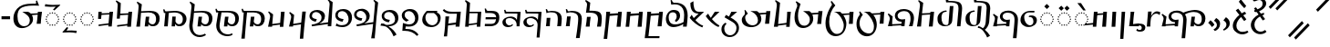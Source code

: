 SplineFontDB: 3.2
FontName: v-Rma-serif-Unicode-Regular
FullName: v-Rma-serif Unicode Regular
FamilyName: v-Rma-serif
Weight: Regular
Copyright: Copyright (c) 2023 weijiuqiao.\nUnicode Version cwcornelius
Version: 1.2
ItalicAngle: -3.1
UnderlinePosition: -179
UnderlineWidth: 51
Ascent: 819
Descent: 205
InvalidEm: 0
sfntRevision: 0x19994ccd
LayerCount: 2
Layer: 0 0 "Back" 1
Layer: 1 0 "Fore" 0
XUID: [1021 341 221541093 7902389]
StyleMap: 0x0040
FSType: 4
OS2Version: 4
OS2_WeightWidthSlopeOnly: 0
OS2_UseTypoMetrics: 0
CreationTime: 1673189336
ModificationTime: 1694919840
PfmFamily: 17
TTFWeight: 400
TTFWidth: 5
LineGap: 0
VLineGap: 0
Panose: 2 0 5 0 0 0 0 0 0 0
OS2TypoAscent: 1024
OS2TypoAOffset: 0
OS2TypoDescent: -307
OS2TypoDOffset: 0
OS2TypoLinegap: 0
OS2WinAscent: 1024
OS2WinAOffset: 0
OS2WinDescent: 307
OS2WinDOffset: 0
HheadAscent: 1024
HheadAOffset: 0
HheadDescent: -307
HheadDOffset: 0
OS2SubXSize: 512
OS2SubYSize: 512
OS2SubXOff: 0
OS2SubYOff: 0
OS2SupXSize: 512
OS2SupYSize: 512
OS2SupXOff: 0
OS2SupYOff: 0
OS2StrikeYSize: 51
OS2StrikeYPos: 341
OS2CapHeight: 717
OS2XHeight: 512
OS2Vendor: 'PfEd'
OS2CodePages: 00000001.00000000
Lookup: 1 0 0 "'aalt' Access All Alternates lookup 0" { "'aalt' Access All Alternates lookup 0 subtable"  } ['aalt' ('DFLT' <'dflt' > ) ]
Lookup: 6 0 0 "'liga' Standard Ligatures lookup 1" { "'liga' Standard Ligatures lookup 1 contextual 0"  "'liga' Standard Ligatures lookup 1 contextual 1"  "'liga' Standard Ligatures lookup 1 contextual 2"  } ['liga' ('DFLT' <'dflt' > ) ]
Lookup: 1 0 0 "Single Substitution lookup 2" { "Single Substitution lookup 2 subtable"  } []
Lookup: 260 0 0 "'mark' Mark Positioning lookup 0" { "'mark' Mark Positioning lookup 0 subtable"  } ['mark' ('DFLT' <'dflt' > ) ]
Lookup: 258 8 0 "'kern' Horizontal Kerning lookup 1" { "'kern' Horizontal Kerning lookup 1 subtable"  } ['kern' ('DFLT' <'dflt' > ) ]
Lookup: 264 0 0 "'kern' Horizontal Kerning lookup 2" { "'kern' Horizontal Kerning lookup 2 contextual 0"  "'kern' Horizontal Kerning lookup 2 contextual 1"  } ['kern' ('DFLT' <'dflt' > ) ]
Lookup: 262 0 0 "'mkmk' Mark to Mark lookup 3" { "'mkmk' Mark to Mark lookup 3 subtable"  } ['mkmk' ('DFLT' <'dflt' > ) ]
Lookup: 257 0 0 "Single Positioning lookup 4" { "Single Positioning lookup 4 subtable"  } []
MarkAttachClasses: 1
DEI: 91125
ChainSub2: coverage "'liga' Standard Ligatures lookup 1 contextual 2" 0 0 0 1
 1 1 0
  Coverage: 5 grave
  BCoverage: 44 I O e i o vowelSignUgud A.mark E.mark a.mark
 1
  SeqLookup: 0 "Single Substitution lookup 2"
EndFPST
ChainSub2: coverage "'liga' Standard Ligatures lookup 1 contextual 1" 0 0 0 1
 1 1 0
  Coverage: 10 asciitilde
  BCoverage: 54 I O e i o vowelSignUgud A.mark E.mark a.mark high.mark
 1
  SeqLookup: 0 "Single Substitution lookup 2"
EndFPST
ChainSub2: coverage "'liga' Standard Ligatures lookup 1 contextual 0" 0 0 0 1
 1 1 0
  Coverage: 21 A vowel_sig_eameagv a
  BCoverage: 127 B cha D F G H I J K L M N O P Q R S zha sha vva dha xxa Y zza b c d f ga h i j k l m n p q s t vowelSignUgud v wa x y z uni25CC
 1
  SeqLookup: 0 "Single Substitution lookup 2"
EndFPST
ChainPos2: coverage "'kern' Horizontal Kerning lookup 2 contextual 1" 0 0 0 1
 1 2 0
  Coverage: 8 low.mark
  BCoverage: 21 I e i o vowelSignUgud
  BCoverage: 19 I e i vowelSignUgud
 1
  SeqLookup: 0 "Single Positioning lookup 4"
EndFPST
ChainPos2: coverage "'kern' Horizontal Kerning lookup 2 contextual 0" 0 0 0 1
 1 2 0
  Coverage: 9 high.mark
  BCoverage: 21 I e i o vowelSignUgud
  BCoverage: 19 I e i vowelSignUgud
 1
  SeqLookup: 0 "Single Positioning lookup 4"
EndFPST
LangName: 1033 "Copyright +AKkA 2023 weijiuqiao." "" "Regular" "" "" "Version 1.2" "" "" "" "WEI Jiuqiao" "This is a Rma Serif font intended for showcasing how the Rma script generally looks like. It lacks many fine details of a professionally made font." "" "https://weijiuqiao.github.io/qiang_script/" "This Font Software is licensed under the SIL Open Font License, Version 1.1." "http://scripts.sil.org/OFL" "" "v-Rma-serif" "Regular" "" "leHS naqi gusu, Os maQa kse guzu."
Encoding: Custom
Compacted: 1
UnicodeInterp: none
NameList: AGL For New Fonts
DisplaySize: -72
AntiAlias: 1
FitToEm: 1
WinInfo: 0 16 6
BeginPrivate: 4
BlueValues 23 [-15 0 512 527 717 732]
FamilyBlues 23 [-15 0 512 527 717 732]
StdHW 4 [61]
StdVW 4 [82]
EndPrivate
TeXData: 1 0 43600 212992 106496 70997 0 1048576 70997 783286 444596 497025 792723 393216 433062 380633 303038 157286 324010 404750 52429 2506097 1059062 262144
AnchorClass2: "Anchor-0" "'mark' Mark Positioning lookup 0 subtable" "Anchor-1" "'mark' Mark Positioning lookup 0 subtable" "Anchor-2" "'mark' Mark Positioning lookup 0 subtable" "Anchor-3" "'mkmk' Mark to Mark lookup 3 subtable"
BeginChars: 1114121 72

StartChar: .notdef
Encoding: 0 0 0
Width: 628
Flags: W
LayerCount: 2
Fore
Validated: 1
EndChar

StartChar: space
Encoding: 32 32 1
Width: 208
Flags: W
LayerCount: 2
Fore
Validated: 1
EndChar

StartChar: exclam
Encoding: 33 90490 2
Width: 509
Flags: W
HStem: -136 71<225.058 400.993> -35 20G<423.5 455.636> 508 20G<352.5 385.037>
VStem: 35 101<30.2096 232.222>
LayerCount: 2
Fore
SplineSet
299 -136 m 0
 227 -136 162 -105 115 -58 c 0
 66 -11 35 54 35 125 c 0
 35 186 57 248 94 302 c 0
 129 356 176 403 222 440 c 1
 206 448 135 549 119 568 c 1
 187 617 l 1
 203 593 281 505 281 482 c 1
 310 498 337 515 368 528 c 1
 414 474 l 1
 382 459 354 441 327 424 c 1
 339 419 406 325 416 310 c 1
 355 262 l 1
 344 277 273 366 269 379 c 1
 234 348 202 310 177 268 c 0
 151 226 136 180 136 130 c 0
 136 34 194 -65 309 -65 c 0
 358 -65 403 -48 444 -15 c 1
 476 -70 l 1
 429 -115 361 -136 299 -136 c 0
412 692 m 1
 359 629 l 1
 301 686 250 744 204 812 c 1
 263 883 l 1
 309 815 361 754 412 692 c 1
EndSplineSet
Validated: 1
EndChar

StartChar: RMA_LIGATURE_RRMEA
Encoding: 38 90487 3
Width: 1297
Flags: W
HStem: 105 56<990.674 1118.64> 220 63<349.836 409> 494 58<355.275 549.097> 506 57<789.649 1055.86>
VStem: 88 56<213.564 347.865> 227 77<328.03 447.761> 638 96<37.0072 403.317> 1160 103<212.006 408.065>
LayerCount: 2
Fore
SplineSet
406 175 m 1xef
 409 219 l 1
 384 220 l 2
 301 223 227 299 227 375 c 0
 227 501 347 552 462 552 c 0
 532 552 592 532 641 494 c 1xef
 726 532 848 563 957 563 c 0
 1108 563 1263 500 1263 321 c 0
 1263 266 1248 211 1217 172 c 0
 1184 131 1136 105 1074 105 c 0
 1033 105 971 117 945 167 c 1
 944 156 943 144 942 134 c 0
 941 124 939 112 938 101 c 1
 842 101 l 1
 853 192 864 282 872 373 c 1
 971 373 l 1
 964 327 957 280 952 234 c 1
 971 183 1019 161 1061 161 c 0
 1141 161 1160 246 1160 308 c 0
 1160 446 1070 506 936 506 c 0xdf
 854 506 771 485 689 444 c 1
 718 405 734 357 734 302 c 0
 734 200 709 -54 694 -234 c 1
 594 -234 l 1
 610 -57 638 189 638 292 c 0
 638 434 563 494 445 494 c 0
 364 494 304 455 304 386 c 0
 304 330 358 283 423 283 c 0
 452 283 479 290 509 293 c 1
 492 101 l 1
 399 102 l 1
 401 131 l 1
 144 117 l 1
 144 110 144 108 144 101 c 1
 36 101 l 1
 51 163 72 228 85 291 c 0
 86 297 88 313 88 321 c 0
 88 362 62 407 32 434 c 1
 52 461 l 1
 171 377 l 1
 159 301 145 209 145 160 c 1
 406 175 l 1xef
EndSplineSet
Validated: 1
EndChar

StartChar: comma
Encoding: 44 90489 4
Width: 293
Flags: W
VStem: 138 93<92.7645 215.283>
LayerCount: 2
Fore
SplineSet
53 268 m 1
 125 358 l 1
 201 305 231 257 231 186 c 0
 231 127 210 84 177 51 c 0
 143 17 103 -6 65 -23 c 1
 43 12 l 1
 94 41 138 87 138 148 c 0
 138 205 99 242 53 268 c 1
EndSplineSet
Validated: 1
EndChar

StartChar: hyphen
Encoding: 45 45 5
Width: 324
Flags: W
HStem: 291 84<42 283>
VStem: 42 241<291 375>
LayerCount: 2
Fore
SplineSet
42 291 m 1
 42 375 l 1
 283 375 l 1
 283 291 l 1
 42 291 l 1
EndSplineSet
Validated: 1
EndChar

StartChar: period
Encoding: 46 90488 6
Width: 421
Flags: W
VStem: 280 90<73.4907 203.491>
LayerCount: 2
Fore
SplineSet
225 -34 m 1
 183 11 l 1
 236 40 280 76 280 135 c 0
 280 192 243 232 198 257 c 1
 260 335 l 1
 339 286 370 245 370 170 c 0
 370 116 353 73 326 39 c 0
 299 5 263 -19 225 -34 c 1
208 138 m 1
 138 78 l 1
 121 114 67 174 35 198 c 1
 100 272 l 1
 130 247 205 178 208 138 c 1
EndSplineSet
Validated: 1
EndChar

StartChar: question
Encoding: 63 90491 7
Width: 509
Flags: W
HStem: -114 72<218.299 393.536> 497 60<125.473 151> 842 72<184.315 327.121>
VStem: 30 100<53.2528 237.284> 360 101<661.587 809.122>
LayerCount: 2
Fore
SplineSet
266 842 m 0
 237 842 213 832 193 823 c 0
 170 814 149 804 130 804 c 0
 97 804 91 827 91 834 c 0
 91 851 157 883 177 893 c 0
 202 905 232 914 265 914 c 0
 358 914 461 846 461 743 c 0
 461 640 358 558 261 519 c 1
 312 455 l 1
 341 464 370 472 400 477 c 1
 400 424 l 1
 384 417 366 413 351 406 c 1
 431 304 l 1
 365 266 l 1
 286 375 l 1
 244 352 206 323 177 286 c 0
 147 248 130 203 130 150 c 0
 130 100 146 51 176 16 c 0
 206 -21 250 -42 304 -42 c 0
 355 -42 393 -23 431 3 c 1
 470 -45 l 1
 427 -92 353 -114 295 -114 c 0
 222 -114 155 -83 108 -36 c 0
 59 11 30 76 30 139 c 0
 30 202 58 263 100 313 c 0
 142 363 198 402 247 428 c 1
 194 499 l 1
 187 498 178 497 170 497 c 0
 145 497 124 502 124 531 c 0
 124 547 134 557 151 557 c 1
 118 603 l 1
 172 633 l 1
 218 574 l 1
 222 577 l 2
 263 594 296 614 323 639 c 0
 349 664 360 695 360 736 c 0
 360 808 319 842 266 842 c 0
EndSplineSet
Validated: 1
EndChar

StartChar: A
Encoding: 65 90475 8
Width: 485
Flags: W
HStem: 112 35<225.029 260.977> 125 37<160.092 194.897 292.081 326.897> 163 36<102.178 137.857 348.144 383.839> 219 37<65.0261 100.977 385.023 420.971> 285 36<52.0648 87.948 398.007 432.994> 349 37<65.0261 100.977 385.023 420.971> 407 35<102.115 137.908 348.092 383.897> 443 37<160.092 194.897 292.081 326.897> 458 36<224.007 260.994>
VStem: 52 36<285.052 320.941> 65 36<219.058 255.941 349.059 385.942> 102 36<163.052 198.935 407.059 441.954> 160 35<125.023 161.971 443.029 479.977> 225 36<112.052 146.948 458.006 493.993> 292 35<125.023 161.971 443.029 479.977> 348 36<163.006 198.993 407.007 441.995> 385 36<219.058 255.941 349.059 385.942> 398 35<285.023 320.974>
AnchorPoint: "Anchor-0" 243 67 basechar 0
LayerCount: 2
Fore
SplineSet
309 443 m 0x3f1f
 299 443 292 453 292 463 c 0
 292 472 299 480 309 480 c 0
 318 480 327 472 327 463 c 0
 327 453 318 443 309 443 c 0x3f1f
121 163 m 0
 112 163 102 171 102 179 c 0
 102 189 112 199 121 199 c 0
 130 199 138 189 138 179 c 0
 138 171 130 163 121 163 c 0
177 125 m 0x7e1f
 168 125 160 133 160 142 c 0
 160 152 168 162 177 162 c 0
 186 162 195 152 195 142 c 0
 195 133 186 125 177 125 c 0x7e1f
84 219 m 0
 74 219 65 228 65 237 c 0
 65 247 74 256 84 256 c 0
 93 256 101 247 101 237 c 0x3e3f
 101 228 93 219 84 219 c 0
71 285 m 0
 62 285 52 293 52 302 c 0
 52 312 62 321 71 321 c 0
 80 321 88 312 88 302 c 0x3e5f
 88 293 80 285 71 285 c 0
244 112 m 0xbe1f
 235 112 225 120 225 129 c 0
 225 139 235 147 244 147 c 0
 253 147 261 139 261 129 c 0
 261 120 253 112 244 112 c 0xbe1f
84 349 m 0
 74 349 65 358 65 368 c 0
 65 377 74 386 84 386 c 0
 93 386 101 377 101 368 c 0x3e3f
 101 358 93 349 84 349 c 0
309 125 m 0x7e1f
 299 125 292 133 292 142 c 0
 292 152 299 162 309 162 c 0
 318 162 327 152 327 142 c 0
 327 133 318 125 309 125 c 0x7e1f
366 163 m 0
 356 163 348 171 348 179 c 0
 348 189 356 199 366 199 c 0
 375 199 384 189 384 179 c 0
 384 171 375 163 366 163 c 0
121 407 m 0
 112 407 102 416 102 426 c 0
 102 435 112 442 121 442 c 0
 130 442 138 435 138 426 c 0
 138 416 130 407 121 407 c 0
177 443 m 0x3f1f
 168 443 160 453 160 463 c 0
 160 472 168 480 177 480 c 0
 186 480 195 472 195 463 c 0
 195 453 186 443 177 443 c 0x3f1f
402 219 m 0
 393 219 385 228 385 237 c 0
 385 247 393 256 402 256 c 0
 411 256 421 247 421 237 c 0x3e1f80
 421 228 411 219 402 219 c 0
416 285 m 0
 408 285 398 293 398 303 c 0
 398 312 408 321 416 321 c 0
 425 321 433 312 433 303 c 0x3e1f40
 433 293 425 285 416 285 c 0
243 458 m 0x3e9f
 234 458 224 466 224 476 c 0
 224 485 234 494 243 494 c 0
 253 494 261 485 261 476 c 0
 261 466 253 458 243 458 c 0x3e9f
402 349 m 0
 393 349 385 358 385 368 c 0
 385 377 393 386 402 386 c 0
 411 386 421 377 421 368 c 0x3e1f80
 421 358 411 349 402 349 c 0
366 407 m 0
 356 407 348 416 348 426 c 0
 348 435 356 442 366 442 c 0
 375 442 384 435 384 426 c 0
 384 416 375 407 366 407 c 0
159 547 m 1
 85 620 l 1
 159 690 l 1
 231 618 l 1
 159 547 l 1
319 547 m 1
 247 620 l 1
 319 690 l 1
 393 618 l 1
 319 547 l 1
EndSplineSet
Validated: 1048577
Substitution2: "'aalt' Access All Alternates lookup 0 subtable" A.mark
Substitution2: "Single Substitution lookup 2 subtable" A.mark
EndChar

StartChar: B
Encoding: 66 90434 9
Width: 743
Flags: W
HStem: 112 54<426.641 552.768> 497 45<257.607 499.88>
VStem: 38 105<100 245.531> 103 71<531 722.027> 594 102<217.684 408.938>
AnchorPoint: "Anchor-1" 454 581 basechar 0
AnchorPoint: "Anchor-0" 379 45 basechar 0
LayerCount: 2
Fore
SplineSet
103 647 m 2xd8
 104 670 l 2
 104 711 84 750 51 775 c 1
 71 803 l 1
 195 726 l 1
 185 641 177 572 174 531 c 1xd8
 414 542 l 2
 490 542 561 531 612 498 c 0
 662 464 696 411 696 327 c 0
 696 272 681 216 650 177 c 0
 617 136 571 112 508 112 c 0
 467 112 405 122 379 172 c 1
 378 161 377 149 376 139 c 0
 375 129 374 117 373 106 c 1
 275 106 l 1
 286 197 298 287 306 378 c 1
 404 378 l 1
 397 332 391 286 386 240 c 1
 405 189 453 166 495 166 c 0
 575 166 594 254 594 313 c 0
 594 442 511 497 382 497 c 1
 171 486 l 1
 166 396 160 332 143 100 c 1
 38 100 l 1xe8
 78 347 99 596 103 647 c 2xd8
EndSplineSet
Validated: 1048577
EndChar

StartChar: cha
Encoding: 67 90469 10
Width: 588
Flags: W
HStem: 441 42<308.613 419> 505 20G<426.095 530>
VStem: 49 114<100 237.995>
AnchorPoint: "Anchor-1" 384 581 basechar 0
AnchorPoint: "Anchor-0" 291 45 basechar 0
LayerCount: 2
Fore
SplineSet
191 472 m 1
 424 483 l 1
 428 525 l 1
 530 525 l 1
 490 100 l 1
 382 100 l 1
 419 441 l 1
 188 426 l 1
 183 372 179 316 176 263 c 0
 172 210 168 154 163 100 c 1
 49 100 l 1
 60 172 72 240 82 309 c 0
 91 378 99 437 106 490 c 0
 117 582 133 677 133 716 c 0
 133 766 110 807 81 827 c 1
 99 856 l 1
 224 778 l 1
 212 677 199 575 191 472 c 1
EndSplineSet
Validated: 1048577
EndChar

StartChar: D
Encoding: 68 90441 11
Width: 724
Flags: W
HStem: 229 73<154.052 218.749> 497 59<150.85 297.156>
VStem: 38 70<340.238 455.194> 377 96<295.674 422.026>
AnchorPoint: "Anchor-1" 273 583 basechar 0
AnchorPoint: "Anchor-0" 379 45 basechar 0
LayerCount: 2
Fore
SplineSet
38 383 m 0
 38 498 140 556 260 556 c 0
 342 556 473 506 473 385 c 0
 473 284 403 221 314 177 c 1
 560 212 l 1
 604 715 l 1
 604 766 581 807 552 827 c 1
 570 856 l 1
 690 778 l 1
 650 100 l 1
 551 100 l 1
 556 163 l 1
 108 98 l 1
 98 145 l 1
 98 146 l 1
 167 155 238 170 289 201 c 0
 341 233 377 277 377 348 c 0
 377 444 279 497 227 497 c 0
 166 497 108 463 108 390 c 0
 108 323 185 311 244 302 c 1
 216 229 l 1
 144 234 38 285 38 383 c 0
EndSplineSet
Validated: 1048577
EndChar

StartChar: vowel_sig_eameagv
Encoding: 69 90476 12
Width: 485
Flags: W
HStem: 112 35<225.029 260.977> 125 37<160.092 194.897 292.081 326.897> 163 36<102.178 137.857 348.144 383.839> 219 37<65.0261 100.977 385.023 420.971> 285 36<52.0648 87.948 398.007 432.994> 349 37<65.0261 100.977 385.023 420.971> 407 35<102.115 137.908 348.092 383.897> 443 37<160.092 194.897 292.081 326.897> 458 36<224.007 260.994>
VStem: 52 36<285.052 320.941> 65 36<219.058 255.941 349.059 385.942> 102 36<163.052 198.935 407.059 441.954> 160 35<125.023 161.971 443.029 479.977> 225 36<112.052 146.948 458.006 493.993> 292 35<125.023 161.971 443.029 479.977> 348 36<163.006 198.993 407.007 441.995> 385 36<219.058 255.941 349.059 385.942> 398 35<285.023 320.974>
AnchorPoint: "Anchor-0" 243 67 basechar 0
LayerCount: 2
Fore
SplineSet
309 443 m 0x3f1f
 299 443 292 453 292 463 c 0
 292 472 299 480 309 480 c 0
 318 480 327 472 327 463 c 0
 327 453 318 443 309 443 c 0x3f1f
121 163 m 0
 112 163 102 171 102 179 c 0
 102 189 112 199 121 199 c 0
 130 199 138 189 138 179 c 0
 138 171 130 163 121 163 c 0
177 125 m 0x7e1f
 168 125 160 133 160 142 c 0
 160 152 168 162 177 162 c 0
 186 162 195 152 195 142 c 0
 195 133 186 125 177 125 c 0x7e1f
84 219 m 0
 74 219 65 228 65 237 c 0
 65 247 74 256 84 256 c 0
 93 256 101 247 101 237 c 0x3e3f
 101 228 93 219 84 219 c 0
71 285 m 0
 62 285 52 293 52 302 c 0
 52 312 62 321 71 321 c 0
 80 321 88 312 88 302 c 0x3e5f
 88 293 80 285 71 285 c 0
244 112 m 0xbe1f
 235 112 225 120 225 129 c 0
 225 139 235 147 244 147 c 0
 253 147 261 139 261 129 c 0
 261 120 253 112 244 112 c 0xbe1f
84 349 m 0
 74 349 65 358 65 368 c 0
 65 377 74 386 84 386 c 0
 93 386 101 377 101 368 c 0x3e3f
 101 358 93 349 84 349 c 0
309 125 m 0x7e1f
 299 125 292 133 292 142 c 0
 292 152 299 162 309 162 c 0
 318 162 327 152 327 142 c 0
 327 133 318 125 309 125 c 0x7e1f
366 163 m 0
 356 163 348 171 348 179 c 0
 348 189 356 199 366 199 c 0
 375 199 384 189 384 179 c 0
 384 171 375 163 366 163 c 0
121 407 m 0
 112 407 102 416 102 426 c 0
 102 435 112 442 121 442 c 0
 130 442 138 435 138 426 c 0
 138 416 130 407 121 407 c 0
177 443 m 0x3f1f
 168 443 160 453 160 463 c 0
 160 472 168 480 177 480 c 0
 186 480 195 472 195 463 c 0
 195 453 186 443 177 443 c 0x3f1f
402 219 m 0
 393 219 385 228 385 237 c 0
 385 247 393 256 402 256 c 0
 411 256 421 247 421 237 c 0x3e1f80
 421 228 411 219 402 219 c 0
416 285 m 0
 408 285 398 293 398 303 c 0
 398 312 408 321 416 321 c 0
 425 321 433 312 433 303 c 0x3e1f40
 433 293 425 285 416 285 c 0
243 458 m 0x3e9f
 234 458 224 466 224 476 c 0
 224 485 234 494 243 494 c 0
 253 494 261 485 261 476 c 0
 261 466 253 458 243 458 c 0x3e9f
402 349 m 0
 393 349 385 358 385 368 c 0
 385 377 393 386 402 386 c 0
 411 386 421 377 421 368 c 0x3e1f80
 421 358 411 349 402 349 c 0
366 407 m 0
 356 407 348 416 348 426 c 0
 348 435 356 442 366 442 c 0
 375 442 384 435 384 426 c 0
 384 416 375 407 366 407 c 0
291 557 m 1
 124 764 l 1
 227 764 l 1
 361 557 l 1
 291 557 l 1
EndSplineSet
Validated: 1048577
Substitution2: "Single Substitution lookup 2 subtable" E.mark
Substitution2: "'aalt' Access All Alternates lookup 0 subtable" E.mark
EndChar

StartChar: F
Encoding: 70 90460 13
Width: 432
Flags: W
HStem: 470 54<198.918 264>
VStem: 35 85<624.25 774>
AnchorPoint: "Anchor-1" 325 581 basechar 0
AnchorPoint: "Anchor-0" 216 45 basechar 0
LayerCount: 2
Fore
SplineSet
129 344 m 1
 264 470 l 1
 114 476 35 562 35 756 c 2
 35 774 l 1
 120 822 l 1
 120 692 129 524 268 524 c 2
 419 524 l 1
 175 288 l 1
 204 257 236 223 274 194 c 0
 312 164 352 141 394 130 c 1
 369 80 l 1
 307 103 237 143 175 193 c 0
 113 242 54 298 15 352 c 1
 70 438 l 1
 87 405 106 375 129 344 c 1
EndSplineSet
Validated: 1048577
EndChar

StartChar: G
Encoding: 71 90448 14
Width: 571
Flags: W
HStem: 483 42<181 410>
VStem: 385 97<101 169>
AnchorPoint: "Anchor-1" 407 583 basechar 0
AnchorPoint: "Anchor-0" 288 45 basechar 0
LayerCount: 2
Fore
SplineSet
161 180 m 1
 390 211 l 1
 410 483 l 1
 178 483 l 1
 161 180 l 1
181 525 m 1
 407 525 l 1
 511 527 l 1
 482 101 l 1
 385 101 l 1
 388 169 l 1
 159 137 l 1
 157 101 l 1
 57 101 l 1
 105 730 l 2
 105 765 81 804 52 827 c 1
 72 856 l 1
 196 778 l 1
 181 525 l 1
EndSplineSet
Validated: 1048577
EndChar

StartChar: H
Encoding: 72 90451 15
Width: 600
Flags: W
HStem: 77 48<167.577 280.391> 347 44<150.39 319.014> 478 48<136 137 143 450>
VStem: 29 91<176.979 292.265>
AnchorPoint: "Anchor-1" 329 581 basechar 0
AnchorPoint: "Anchor-0" 190 45 basechar 0
LayerCount: 2
Fore
SplineSet
132 478 m 1
 96 478 l 1
 77 577 l 1
 112 583 l 1
 117 560 128 540 143 523 c 1
 137 478 l 1
 132 478 l 1
 136 526 l 1
 540 524 l 1
 510 101 l 1
 484 -217 l 1
 401 -217 l 1
 427 100 l 2
 428 116 429 135 429 147 c 0
 429 201 407 253 370 290 c 0
 333 325 283 347 232 347 c 0
 156 347 120 316 120 257 c 0
 120 190 161 125 232 125 c 0
 265 125 286 137 309 169 c 1
 326 138 l 1
 307 100 238 77 179 77 c 0
 97 77 29 132 29 217 c 0
 29 323 145 391 263 391 c 0
 316 391 397 376 436 292 c 1
 443 384 447 409 450 474 c 1
 132 478 l 1
EndSplineSet
Validated: 1048581
EndChar

StartChar: I
Encoding: 73 90480 16
Width: 246
Flags: W
HStem: 505 20G<87.9062 186>
VStem: 47 139
AnchorPoint: "Anchor-2" 132 581 basechar 0
AnchorPoint: "Anchor-1" 129 581 basechar 0
AnchorPoint: "Anchor-0" 145 -274 basechar 0
LayerCount: 2
Fore
SplineSet
137 -243 m 1
 47 -243 l 1
 89 525 l 1
 186 525 l 1
 137 -243 l 1
EndSplineSet
Validated: 1
EndChar

StartChar: J
Encoding: 74 90454 17
Width: 563
Flags: W
HStem: 496 55<168 312.892>
VStem: 409 107<131.799 411.415>
AnchorPoint: "Anchor-1" 356 581 basechar 0
AnchorPoint: "Anchor-0" 278 45 basechar 0
LayerCount: 2
Fore
SplineSet
494 101 m 1
 382 100 l 1
 395 185 409 271 409 321 c 0
 409 400 374 442 327 468 c 0
 278 493 216 496 161 496 c 0
 146 496 129 496 114 495 c 0
 99 494 84 494 72 494 c 1
 85 563 95 629 100 700 c 1
 99 699 l 1
 100 702 102 723 102 732 c 0
 102 765 79 802 49 827 c 1
 69 856 l 1
 193 778 l 1
 182 702 176 627 168 550 c 1
 176 550 186 550 195 551 c 0
 204 551 215 551 225 551 c 0
 282 551 350 547 401 532 c 0
 477 508 506 457 512 389 c 0
 515 366 516 346 516 321 c 0
 516 246 503 174 494 101 c 1
175 101 m 1
 65 101 l 1
 81 193 93 285 100 377 c 1
 205 377 l 1
 190 285 178 193 175 101 c 1
EndSplineSet
Validated: 1048577
EndChar

StartChar: K
Encoding: 75 74 18
Width: 886
Flags: W
HStem: 42 54<264.56 400.763> 506 20G<294 469 729.636 847> 696 55<412.852 679.445>
VStem: 44 114<235.225 469.786> 504 91<210.769 358.361>
AnchorPoint: "Anchor-1" 431 784 basechar 0
AnchorPoint: "Anchor-0" 327 18 basechar 0
LayerCount: 2
Fore
SplineSet
564 427 m 1
 587 386 595 338 595 304 c 0
 595 228 554 163 496 117 c 0
 438 71 360 42 283 42 c 0
 241 42 206 50 175 65 c 0
 116 96 75 148 58 217 c 0
 49 252 44 287 44 326 c 0
 44 371 50 414 61 455 c 0
 97 575 181 667 304 711 c 0
 388 742 501 751 601 751 c 0
 627 751 649 750 674 749 c 1
 678 762 681 778 681 792 c 0
 681 803 678 816 675 829 c 1
 707 840 l 1
 745 743 l 1
 746 743 l 1
 766 693 l 1
 724 696 683 696 637 696 c 0
 590 696 527 694 468 689 c 0
 409 682 349 670 303 651 c 0
 173 598 158 480 158 395 c 0
 158 315 171 239 202 185 c 0
 233 131 279 96 348 96 c 0
 398 96 437 114 464 145 c 0
 490 175 504 218 504 265 c 0
 504 333 476 380 435 421 c 0
 394 460 343 491 294 526 c 1
 453 526 l 1
 485 514 516 494 534 471 c 1
 728 481 l 1
 731 525 l 1
 847 525 l 1
 830 406 818 290 811 169 c 1
 696 169 l 1
 711 258 719 348 726 439 c 1
 564 427 l 1
EndSplineSet
Validated: 1048577
EndChar

StartChar: L
Encoding: 76 90443 19
Width: 746
Flags: W
HStem: 253 72<169.086 244.588> 543 59<149.613 287.823>
VStem: 37 69<375.607 501.194> 380 96<295.288 442.683>
AnchorPoint: "Anchor-1" 264 625 basechar 0
AnchorPoint: "Anchor-0" 262 62 basechar 0
LayerCount: 2
Fore
SplineSet
476 390 m 0
 476 284 407 220 319 177 c 1
 577 214 l 1
 586 306 596 398 603 489 c 0
 610 580 618 672 625 764 c 1
 617 790 602 811 579 827 c 1
 598 856 l 1
 700 792 l 1
 697 787 l 1
 712 778 l 1
 695 637 679 495 667 355 c 0
 655 215 642 72 631 -69 c 0
 624 -152 618 -184 618 -215 c 0
 618 -220 619 -225 620 -229 c 0
 620 -233 620 -239 620 -243 c 1
 516 -243 l 1
 528 -174 540 -108 548 -40 c 0
 556 29 564 96 571 165 c 1
 114 98 l 1
 103 145 l 1
 103 146 l 1
 172 155 243 170 294 201 c 0
 345 232 380 277 380 353 c 0
 380 477 279 543 226 543 c 0
 165 543 106 509 106 436 c 0
 106 345 196 336 268 325 c 1
 242 253 l 1
 160 259 37 306 37 429 c 0
 37 544 138 602 259 602 c 0
 342 604 476 538 476 390 c 0
EndSplineSet
Validated: 1048609
EndChar

StartChar: M
Encoding: 77 90449 20
Width: 501
Flags: W
HStem: 106 66<49 311.984> 297 61<71 359.389> 480 61<97.4457 308.846>
VStem: 43 35<567.725 604.229> 360 95<233.528 304 353 431.868>
AnchorPoint: "Anchor-1" 287 581 basechar 0
AnchorPoint: "Anchor-0" 233 45 basechar 0
LayerCount: 2
Fore
SplineSet
67 297 m 1
 71 358 l 1
 330 358 l 2
 341 358 354 356 365 353 c 1
 365 456 290 480 189 480 c 2
 61 480 l 1
 61 483 46 592 43 603 c 1
 78 609 l 1
 84 580 97 557 120 540 c 1
 135 540 151 540 166 541 c 0
 181 541 197 541 211 541 c 0
 342 541 455 523 455 350 c 0
 455 203 376 106 195 106 c 2
 46 106 l 1
 49 172 l 1
 209 172 l 2
 326 172 350 206 360 304 c 1
 347 301 332 297 319 297 c 2
 67 297 l 1
EndSplineSet
Validated: 1048577
EndChar

StartChar: N
Encoding: 78 90482 21
Width: 139
Flags: W
HStem: -59 47<-77.6621 27.1065>
VStem: 38 101<-1.95201 99.9515>
LayerCount: 2
Fore
SplineSet
-40 119 m 2
 -172 111 l 1
 -172 150 l 1
 -61 164 l 2
 51 177 139 147 139 60 c 0
 139 -22 83 -59 -10 -59 c 0
 -44 -59 -74 -56 -116 -27 c 1
 -91 26 l 1
 -68 -8 -37 -12 -19 -12 c 0
 24 -12 38 16 38 60 c 0
 38 88 2 122 -40 119 c 2
EndSplineSet
Validated: 33
EndChar

StartChar: O
Encoding: 79 90473 22
Width: 535
Flags: W
HStem: 85 48<240.002 365.75> 356 40<279 365.28> 501 44<208.281 426>
VStem: 37 105<251.119 385.049> 401 97<190.74 321.007>
AnchorPoint: "Anchor-2" 302 575 basechar 0
AnchorPoint: "Anchor-1" 302 573 basechar 0
AnchorPoint: "Anchor-0" 267 45 basechar 0
LayerCount: 2
Fore
SplineSet
276 501 m 0
 208 501 142 442 142 369 c 0
 142 225 224 133 310 133 c 0
 355 133 401 176 401 232 c 0
 401 321 358 380 271 356 c 1
 279 396 l 1
 391 429 498 378 498 276 c 0
 498 165 400 85 257 85 c 0
 134 85 37 175 37 275 c 0
 37 434 154 545 326 545 c 2
 431 545 l 1
 426 498 l 1
 400 499 295 501 276 501 c 0
EndSplineSet
Validated: 33
EndChar

StartChar: P
Encoding: 80 90438 23
Width: 738
Flags: W
HStem: 112 54<433.641 560.83> 497 45<102.111 113 203.127 504.66>
VStem: 601 102<217.006 408.438>
AnchorPoint: "Anchor-1" 410 581 basechar 0
AnchorPoint: "Anchor-0" 440 45 basechar 0
LayerCount: 2
Fore
SplineSet
113 497 m 1
 72 497 l 1
 51 596 l 1
 86 602 l 1
 91 579 104 559 119 542 c 1
 419 542 l 2
 495 542 565 530 618 497 c 0
 669 463 703 410 703 326 c 0
 703 271 688 216 657 177 c 0
 624 136 577 112 515 112 c 0
 474 112 412 122 386 172 c 1
 385 161 384 149 383 139 c 0
 382 129 381 117 380 106 c 1
 283 106 l 1
 294 197 305 287 313 378 c 1
 412 378 l 1
 405 332 398 286 393 240 c 1
 412 189 460 166 502 166 c 0
 582 166 601 251 601 313 c 0
 601 442 515 497 386 497 c 2
 205 497 l 1
 193 392 152 -48 141 -239 c 1
 44 -239 l 1
 73 -37 103 351 113 497 c 1
EndSplineSet
Validated: 1048577
EndChar

StartChar: Q
Encoding: 81 90458 24
Width: 696
Flags: W
HStem: 87 76<197.745 383.969> 492 66<163.558 302.558> 720 46<243.434 401.856>
VStem: 38 78<249.052 415.833> 169 35<798.248 837.229> 341 95<316.566 453.324> 551 99<229.351 557.701>
AnchorPoint: "Anchor-1" 432 796 basechar 0
AnchorPoint: "Anchor-0" 310 45 basechar 0
LayerCount: 2
Fore
SplineSet
38 310 m 0
 38 418 112 558 252 558 c 0
 385 558 436 494 436 401 c 0
 436 330 396 274 327 231 c 1
 289 259 l 1
 322 298 341 340 341 377 c 0
 341 452 299 492 230 492 c 0
 143 492 116 429 116 354 c 0
 116 252 160 163 297 163 c 0
 373 163 464 188 535 229 c 1
 544 301 551 369 551 422 c 0
 551 559 503 655 402 699 c 0
 367 713 327 720 280 720 c 0
 251 720 220 718 187 713 c 1
 187 716 172 825 169 836 c 1
 204 842 l 1
 211 809 228 781 257 764 c 1
 272 765 287 766 300 766 c 0
 510 766 650 660 650 398 c 0
 650 293 631 194 622 100 c 1
 517 100 l 1
 518 111 520 125 522 137 c 0
 524 148 526 162 527 173 c 1
 488 147 441 127 394 112 c 0
 345 97 296 87 253 87 c 0
 111 87 38 188 38 310 c 0
EndSplineSet
Validated: 1048577
EndChar

StartChar: R
Encoding: 82 90472 25
Width: 775
Flags: W
HStem: 220 63<349.836 409> 494 58<355.275 549.068>
VStem: 88 56<213.564 347.865> 227 77<328.03 447.761> 638 96<37.0072 400.591>
AnchorPoint: "Anchor-1" 458 581 basechar 0
AnchorPoint: "Anchor-0" 332 45 basechar 0
LayerCount: 2
Fore
SplineSet
144 117 m 1
 144 110 144 108 144 101 c 1
 36 101 l 1
 51 163 72 228 85 291 c 0
 86 297 88 313 88 321 c 0
 88 362 62 407 32 434 c 1
 52 461 l 1
 171 377 l 1
 159 301 145 209 145 160 c 1
 406 175 l 1
 409 219 l 1
 384 220 l 2
 301 223 227 299 227 375 c 0
 227 501 347 552 462 552 c 0
 609 552 734 454 734 302 c 0
 734 200 709 -54 694 -234 c 1
 594 -234 l 1
 610 -57 638 189 638 292 c 0
 638 434 563 494 445 494 c 0
 364 494 304 455 304 386 c 0
 304 330 358 283 423 283 c 0
 452 283 479 290 509 293 c 1
 492 101 l 1
 399 102 l 1
 401 131 l 1
 144 117 l 1
EndSplineSet
Validated: 1048577
EndChar

StartChar: S
Encoding: 83 90467 26
Width: 864
Flags: W
HStem: -188 80<290.796 436.172> 443 41<600.929 709> 508 20G<242 423.5 710.512 825>
VStem: 40 85<72.962 306.99> 530 80<12.4395 213.348> 709 100<178.72 440.742> 711 114<241.83 443 484 525>
AnchorPoint: "Anchor-1" 391 581 basechar 0
AnchorPoint: "Anchor-0" 289 -199 basechar 0
LayerCount: 2
Fore
SplineSet
132 437 m 1xfc
 132 447 l 2
 132 475 126 500 113 519 c 1
 140 539 l 1
 218 436 l 1
 151 349 125 267 125 194 c 0
 125 18 252 -108 388 -108 c 0
 497 -108 530 -10 530 93 c 0
 530 160 507 229 470 297 c 0
 433 364 385 424 336 469 c 0
 311 489 275 521 242 528 c 1
 412 528 l 1
 435 512 456 492 475 473 c 1
 710 484 l 1
 711 525 l 1
 825 525 l 1xfa
 816 468 811 408 809 351 c 0
 807 294 803 234 800 176 c 1
 688 176 l 1
 695 220 699 264 702 309 c 0
 705 354 708 398 709 443 c 1
 513 430 l 1
 546 388 571 343 586 296 c 0
 601 249 610 200 610 151 c 0
 610 -37 502 -188 333 -188 c 0
 153 -188 40 -33 40 161 c 0
 40 253 61 346 132 437 c 1xfc
EndSplineSet
Validated: 1048577
EndChar

StartChar: zha
Encoding: 84 90468 27
Width: 825
Flags: W
HStem: 125 44<296.44 427> 234 64<365.891 438> 523 58<400.203 605.428>
VStem: 104 67<290.335 373.862> 248 76<337.362 460.135> 687 97<181.885 436.089>
AnchorPoint: "Anchor-1" 506 637 basechar 0
AnchorPoint: "Anchor-0" 414 45 basechar 0
LayerCount: 2
Fore
SplineSet
538 307 m 1
 518 101 l 1
 424 101 l 1
 427 125 l 1
 172 111 l 1
 172 101 l 1
 52 101 l 1
 67 163 88 228 101 291 c 1
 100 290 l 1
 103 297 104 314 104 321 c 0
 104 362 78 407 48 434 c 1
 70 461 l 1
 187 377 l 1
 176 310 171 247 171 180 c 2
 172 156 l 1
 432 169 l 1
 438 233 l 1
 413 234 l 2
 370 237 329 252 298 281 c 0
 267 310 248 348 248 397 c 0
 248 459 279 506 326 537 c 0
 372 567 436 581 495 581 c 0
 562 581 632 564 689 526 c 0
 744 487 784 426 784 338 c 0
 784 270 761 184 745 100 c 1
 642 100 l 1
 671 189 687 241 687 317 c 0
 687 398 666 450 633 481 c 0
 599 512 556 523 507 523 c 0
 404 523 324 473 324 397 c 0
 324 329 384 298 452 298 c 0
 481 298 508 304 538 307 c 1
EndSplineSet
Validated: 1048577
EndChar

StartChar: sha
Encoding: 85 90471 28
Width: 789
Flags: W
HStem: 58 47<409 476.547> 102 33<239.708 350.675> 508 36<231.713 308> 780 41<350.705 554.573>
VStem: 57 113<212.35 417.278> 282 34<863.48 900.265> 649 101<471.586 710.963>
AnchorPoint: "Anchor-1" 524 868 basechar 0
AnchorPoint: "Anchor-0" 268 45 basechar 0
LayerCount: 2
Fore
SplineSet
406 58 m 2xbe
 400 58 l 1
 409 105 l 1
 413 105 l 2
 457 105 508 73 544 48 c 1
 588 81 618 148 623 225 c 2
 644 541 l 2
 647 566 649 589 649 614 c 0
 649 717 608 750 532 766 c 0
 482 778 434 780 383 780 c 0
 368 780 353 780 340 780 c 0
 327 779 313 779 300 779 c 1
 300 787 286 883 282 899 c 1
 316 905 l 1
 323 868 347 837 380 821 c 1
 406 821 l 2
 463 821 616 815 675 777 c 0
 726 744 750 673 750 601 c 0
 750 585 748 566 745 549 c 2
 720 225 l 2
 714 141 648 33 597 7 c 1
 654 -42 707 -102 745 -165 c 1
 662 -214 l 1
 645 -168 609 -99 564 -44 c 0
 518 13 463 58 406 58 c 2xbe
367 193 m 2
 403 673 l 1
 506 673 l 1
 471 261 l 2
 460 143 362 102 265 102 c 0
 198 102 151 120 113 155 c 0
 76 189 57 237 57 302 c 2
 57 330 l 2
 57 401 94 452 144 489 c 0
 192 525 254 544 308 544 c 1
 315 508 l 1
 244 508 207 483 190 450 c 0
 171 416 170 378 170 351 c 0
 170 282 180 229 203 191 c 0
 223 153 257 135 303 135 c 0x7e
 341 135 364 148 367 193 c 2
EndSplineSet
Validated: 1048577
EndChar

StartChar: vva
Encoding: 86 90462 29
Width: 530
Flags: W
HStem: -203 52<176.047 337.782> 505 20G<280.36 452>
VStem: 10 80<-58.9749 118.078> 433 71<-44.9568 144.667>
AnchorPoint: "Anchor-1" 317 581 basechar 0
AnchorPoint: "Anchor-0" 279 -203 basechar 0
LayerCount: 2
Fore
SplineSet
223 386 m 1
 290 525 l 1
 452 525 l 1
 266 360 l 1
 320 329 381 293 427 246 c 0
 472 197 504 138 504 62 c 0
 504 -9 477 -73 431 -122 c 0
 385 -171 321 -203 242 -203 c 0
 179 -203 119 -180 78 -142 c 0
 36 -103 10 -49 10 20 c 0
 10 104 47 166 122 209 c 1
 156 181 l 1
 117 147 90 101 90 39 c 0
 90 -8 104 -55 133 -92 c 0
 162 -127 203 -151 256 -151 c 0
 309 -151 354 -127 385 -89 c 0
 416 -51 433 -1 433 53 c 0
 433 110 415 149 382 183 c 0
 349 216 305 241 255 271 c 2
 97 365 l 1
 140 435 l 1
 223 386 l 1
EndSplineSet
Validated: 1048577
EndChar

StartChar: dha
Encoding: 87 90470 30
Width: 775
Flags: W
HStem: 102 33<217.393 330.069> 508 36<211.713 288> 780 41<328.21 534.341>
VStem: 37 111<212.35 415.25> 260 35<860.636 900.229> 626 102<479.034 709.86>
AnchorPoint: "Anchor-1" 515 844 basechar 0
AnchorPoint: "Anchor-0" 406 45 basechar 0
LayerCount: 2
Fore
SplineSet
346 193 m 2
 383 673 l 1
 484 673 l 1
 450 261 l 2
 439 143 342 102 245 102 c 0
 178 102 128 120 91 155 c 0
 54 189 37 237 37 302 c 2
 37 335 l 2
 37 394 74 452 124 489 c 0
 172 525 234 544 288 544 c 1
 295 508 l 1
 224 508 187 483 170 450 c 0
 151 416 148 378 148 351 c 0
 148 282 158 229 181 191 c 0
 201 153 236 135 282 135 c 0
 320 135 343 148 346 193 c 2
510 767 m 0
 460 779 410 780 359 780 c 0
 327 780 306 779 279 779 c 1
 260 899 l 1
 295 905 l 1
 302 868 324 837 357 821 c 1
 384 821 l 2
 446 821 593 815 656 776 c 0
 709 743 728 676 728 601 c 0
 728 585 727 566 725 549 c 2
 682 100 l 1
 584 100 l 1
 623 541 l 2
 625 561 626 584 626 604 c 0
 626 658 617 693 600 718 c 0
 583 743 552 758 510 767 c 0
EndSplineSet
Validated: 1048577
EndChar

StartChar: xxa
Encoding: 88 90457 31
Width: 569
Flags: W
HStem: -243 56<116 418> 505 20G<77 188 413 515.255>
VStem: 80 108<469 525>
AnchorPoint: "Anchor-1" 314 581 basechar 0
AnchorPoint: "Anchor-0" 133 -263 basechar 0
LayerCount: 2
Fore
SplineSet
182 469 m 1
 409 484 l 1
 413 523 l 1
 517 525 l 1
 480 101 l 1
 368 100 l 1
 402 427 l 1
 176 408 l 1
 112 -185 l 1
 116 -187 l 1
 423 -187 l 1
 418 -243 l 1
 6 -243 l 1
 23 -115 40 13 52 140 c 0
 63 267 74 396 80 525 c 1
 188 525 l 1
 182 469 l 1
EndSplineSet
Validated: 1048577
EndChar

StartChar: Y
Encoding: 89 90445 32
Width: 579
Flags: W
HStem: -39 54<171 308.196> 90 61<181.966 370.533> 522 59<190.817 343.091>
VStem: 70 80<346.316 479.52> 445 93<232.793 407.573>
AnchorPoint: "Anchor-1" 308 628 basechar 0
AnchorPoint: "Anchor-0" 216 -99 basechar 0
LayerCount: 2
Fore
SplineSet
265 522 m 0
 202 522 150 485 150 417 c 0
 150 344 210 298 272 271 c 1
 199 229 l 1
 142 258 70 305 70 398 c 0
 70 453 96 498 138 531 c 0
 180 562 239 581 301 581 c 0
 372 581 430 560 472 519 c 0
 514 478 538 420 538 345 c 0
 538 273 515 210 470 164 c 0
 425 118 359 90 274 90 c 0
 255 90 219 91 182 94 c 1
 171 15 l 1
 246 15 316 9 378 -17 c 0
 440 -43 497 -84 540 -147 c 1
 495 -183 l 1
 454 -134 402 -100 345 -75 c 0
 287 -50 223 -39 161 -39 c 2
 85 -39 l 1
 86 -32 88 -25 88 -18 c 2
 103 190 l 1
 162 175 220 151 281 151 c 0
 380 151 445 216 445 312 c 0
 445 362 426 415 395 456 c 0
 362 495 318 522 265 522 c 0
EndSplineSet
Validated: 1048577
EndChar

StartChar: zza
Encoding: 90 90465 33
Width: 866
Flags: W
HStem: 55 66<233.354 394.064> 506 19G<303.5 458 709.636 827>
VStem: 41 97<242.622 510.901> 471 95<216.823 376.937>
AnchorPoint: "Anchor-1" 480 581 basechar 0
AnchorPoint: "Anchor-0" 285 45 basechar 0
LayerCount: 2
Fore
SplineSet
542 427 m 1
 557 393 566 354 566 312 c 0
 566 239 530 175 479 129 c 0
 426 83 355 55 282 55 c 0
 206 55 145 85 104 138 c 0
 62 189 41 265 41 354 c 0
 41 421 51 484 80 563 c 0
 92 600 105 627 112 646 c 0
 117 661 117 671 117 678 c 0
 117 717 102 753 73 780 c 1
 94 805 l 1
 210 728 l 1
 191 672 173 616 160 563 c 0
 147 510 138 452 138 393 c 0
 138 330 147 261 174 210 c 0
 201 157 244 121 315 121 c 0
 419 121 471 200 471 288 c 0
 471 349 446 392 409 429 c 0
 372 466 326 495 281 526 c 1
 458 525 l 1
 478 513 502 491 517 471 c 1
 708 481 l 1
 711 525 l 1
 827 525 l 1
 810 406 798 290 791 169 c 1
 676 169 l 1
 691 258 699 348 706 439 c 1
 542 427 l 1
EndSplineSet
Validated: 1048577
EndChar

StartChar: grave
Encoding: 96 96 34
Width: 485
Flags: W
HStem: 112 35<225.029 260.977> 125 37<160.092 194.897 292.081 326.897> 163 36<102.178 137.857 348.144 383.839> 219 37<65.0261 100.977 385.023 420.971> 285 36<52.0648 87.948 398.007 432.994> 349 37<65.0261 100.977 385.023 420.971> 407 35<102.115 137.908 348.092 383.897> 443 37<160.092 194.897 292.081 326.897> 458 36<224.007 260.994>
VStem: 52 36<285.052 320.941> 65 36<219.058 255.941 349.059 385.942> 102 36<163.052 198.935 407.059 441.954> 160 35<125.023 161.971 443.029 479.977> 225 36<112.052 146.948 458.006 493.993> 292 35<125.023 161.971 443.029 479.977> 348 36<163.006 198.993 407.007 441.995> 385 36<219.058 255.941 349.059 385.942> 398 35<285.023 320.974>
AnchorPoint: "Anchor-0" 243 67 basechar 0
LayerCount: 2
Fore
SplineSet
309 443 m 0x3f1f
 299 443 292 453 292 463 c 0
 292 472 299 480 309 480 c 0
 318 480 327 472 327 463 c 0
 327 453 318 443 309 443 c 0x3f1f
121 163 m 0
 112 163 102 171 102 179 c 0
 102 189 112 199 121 199 c 0
 130 199 138 189 138 179 c 0
 138 171 130 163 121 163 c 0
177 125 m 0x7e1f
 168 125 160 133 160 142 c 0
 160 152 168 162 177 162 c 0
 186 162 195 152 195 142 c 0
 195 133 186 125 177 125 c 0x7e1f
84 219 m 0
 74 219 65 228 65 237 c 0
 65 247 74 256 84 256 c 0
 93 256 101 247 101 237 c 0x3e3f
 101 228 93 219 84 219 c 0
71 285 m 0
 62 285 52 293 52 302 c 0
 52 312 62 321 71 321 c 0
 80 321 88 312 88 302 c 0x3e5f
 88 293 80 285 71 285 c 0
244 112 m 0xbe1f
 235 112 225 120 225 129 c 0
 225 139 235 147 244 147 c 0
 253 147 261 139 261 129 c 0
 261 120 253 112 244 112 c 0xbe1f
84 349 m 0
 74 349 65 358 65 368 c 0
 65 377 74 386 84 386 c 0
 93 386 101 377 101 368 c 0x3e3f
 101 358 93 349 84 349 c 0
309 125 m 0x7e1f
 299 125 292 133 292 142 c 0
 292 152 299 162 309 162 c 0
 318 162 327 152 327 142 c 0
 327 133 318 125 309 125 c 0x7e1f
366 163 m 0
 356 163 348 171 348 179 c 0
 348 189 356 199 366 199 c 0
 375 199 384 189 384 179 c 0
 384 171 375 163 366 163 c 0
121 407 m 0
 112 407 102 416 102 426 c 0
 102 435 112 442 121 442 c 0
 130 442 138 435 138 426 c 0
 138 416 130 407 121 407 c 0
177 443 m 0x3f1f
 168 443 160 453 160 463 c 0
 160 472 168 480 177 480 c 0
 186 480 195 472 195 463 c 0
 195 453 186 443 177 443 c 0x3f1f
402 219 m 0
 393 219 385 228 385 237 c 0
 385 247 393 256 402 256 c 0
 411 256 421 247 421 237 c 0x3e1f80
 421 228 411 219 402 219 c 0
416 285 m 0
 408 285 398 293 398 303 c 0
 398 312 408 321 416 321 c 0
 425 321 433 312 433 303 c 0x3e1f40
 433 293 425 285 416 285 c 0
243 458 m 0x3e9f
 234 458 224 466 224 476 c 0
 224 485 234 494 243 494 c 0
 253 494 261 485 261 476 c 0
 261 466 253 458 243 458 c 0x3e9f
402 349 m 0
 393 349 385 358 385 368 c 0
 385 377 393 386 402 386 c 0
 411 386 421 377 421 368 c 0x3e1f80
 421 358 411 349 402 349 c 0
366 407 m 0
 356 407 348 416 348 426 c 0
 348 435 356 442 366 442 c 0
 375 442 384 435 384 426 c 0
 384 416 375 407 366 407 c 0
337 663 m 1
 245 655 135 658 30 669 c 1
 43 734 l 1
 172 707 326 708 466 719 c 1
 437 676 l 1
 429 675 l 1
 299 557 l 1
 259 578 l 1
 337 663 l 1
EndSplineSet
Validated: 1048609
Substitution2: "Single Substitution lookup 2 subtable" high.mark
Substitution2: "'aalt' Access All Alternates lookup 0 subtable" high.mark
EndChar

StartChar: a
Encoding: 97 90474 35
Width: 485
Flags: W
HStem: 112 35<225.029 260.977> 125 37<160.092 194.897 292.081 326.897> 163 36<102.178 137.857 348.144 383.839> 219 37<65.0261 100.977 385.023 420.971> 285 36<52.0648 87.948 398.007 432.994> 349 37<65.0261 100.977 385.023 420.971> 407 35<102.115 137.908 348.092 383.897> 443 37<160.092 194.897 292.081 326.897> 458 36<224.007 260.994>
VStem: 52 36<285.052 320.941> 65 36<219.058 255.941 349.059 385.942> 102 36<163.052 198.935 407.059 441.954> 160 35<125.023 161.971 443.029 479.977> 225 36<112.052 146.948 458.006 493.993> 292 35<125.023 161.971 443.029 479.977> 348 36<163.006 198.993 407.007 441.995> 385 36<219.058 255.941 349.059 385.942> 398 35<285.023 320.974>
AnchorPoint: "Anchor-0" 243 67 basechar 0
LayerCount: 2
Fore
SplineSet
309 443 m 0x3f1f
 299 443 292 453 292 463 c 0
 292 472 299 480 309 480 c 0
 318 480 327 472 327 463 c 0
 327 453 318 443 309 443 c 0x3f1f
121 163 m 0
 112 163 102 171 102 179 c 0
 102 189 112 199 121 199 c 0
 130 199 138 189 138 179 c 0
 138 171 130 163 121 163 c 0
177 125 m 0x7e1f
 168 125 160 133 160 142 c 0
 160 152 168 162 177 162 c 0
 186 162 195 152 195 142 c 0
 195 133 186 125 177 125 c 0x7e1f
84 219 m 0
 74 219 65 228 65 237 c 0
 65 247 74 256 84 256 c 0
 93 256 101 247 101 237 c 0x3e3f
 101 228 93 219 84 219 c 0
71 285 m 0
 62 285 52 293 52 302 c 0
 52 312 62 321 71 321 c 0
 80 321 88 312 88 302 c 0x3e5f
 88 293 80 285 71 285 c 0
244 112 m 0xbe1f
 235 112 225 120 225 129 c 0
 225 139 235 147 244 147 c 0
 253 147 261 139 261 129 c 0
 261 120 253 112 244 112 c 0xbe1f
84 349 m 0
 74 349 65 358 65 368 c 0
 65 377 74 386 84 386 c 0
 93 386 101 377 101 368 c 0x3e3f
 101 358 93 349 84 349 c 0
309 125 m 0x7e1f
 299 125 292 133 292 142 c 0
 292 152 299 162 309 162 c 0
 318 162 327 152 327 142 c 0
 327 133 318 125 309 125 c 0x7e1f
366 163 m 0
 356 163 348 171 348 179 c 0
 348 189 356 199 366 199 c 0
 375 199 384 189 384 179 c 0
 384 171 375 163 366 163 c 0
121 407 m 0
 112 407 102 416 102 426 c 0
 102 435 112 442 121 442 c 0
 130 442 138 435 138 426 c 0
 138 416 130 407 121 407 c 0
177 443 m 0x3f1f
 168 443 160 453 160 463 c 0
 160 472 168 480 177 480 c 0
 186 480 195 472 195 463 c 0
 195 453 186 443 177 443 c 0x3f1f
402 219 m 0
 393 219 385 228 385 237 c 0
 385 247 393 256 402 256 c 0
 411 256 421 247 421 237 c 0x3e1f80
 421 228 411 219 402 219 c 0
416 285 m 0
 408 285 398 293 398 303 c 0
 398 312 408 321 416 321 c 0
 425 321 433 312 433 303 c 0x3e1f40
 433 293 425 285 416 285 c 0
243 458 m 0x3e9f
 234 458 224 466 224 476 c 0
 224 485 234 494 243 494 c 0
 253 494 261 485 261 476 c 0
 261 466 253 458 243 458 c 0x3e9f
402 349 m 0
 393 349 385 358 385 368 c 0
 385 377 393 386 402 386 c 0
 411 386 421 377 421 368 c 0x3e1f80
 421 358 411 349 402 349 c 0
366 407 m 0
 356 407 348 416 348 426 c 0
 348 435 356 442 366 442 c 0
 375 442 384 435 384 426 c 0
 384 416 375 407 366 407 c 0
242 596 m 1
 168 669 l 1
 239 740 l 1
 314 668 l 1
 242 596 l 1
EndSplineSet
Validated: 1048577
Substitution2: "'aalt' Access All Alternates lookup 0 subtable" a.mark
Substitution2: "Single Substitution lookup 2 subtable" a.mark
EndChar

StartChar: b
Encoding: 98 90432 36
Width: 547
Flags: W
HStem: 441 41<250.989 383> 505 20G<77 167.491 388.14 487>
VStem: 67 84<315 389.287> 77 92<478.689 524>
AnchorPoint: "Anchor-1" 288 581 basechar 0
AnchorPoint: "Anchor-0" 255 45 basechar 0
LayerCount: 2
Fore
SplineSet
390 525 m 1xd0
 487 525 l 1
 450 101 l 1
 354 101 l 1
 357 148 l 1
 81 111 l 1
 82 155 l 1
 361 190 l 1
 383 441 l 1
 162 429 l 1
 151 315 l 1
 67 315 l 1xe0
 77 524 l 1
 169 525 l 1
 165 472 l 1
 386 482 l 1
 390 525 l 1xd0
EndSplineSet
Validated: 1048577
EndChar

StartChar: c
Encoding: 99 90464 37
Width: 593
Flags: W
HStem: 505 20G<423 526>
VStem: 417 75<212.438 338.957>
AnchorPoint: "Anchor-1" 414 581 basechar 0
AnchorPoint: "Anchor-0" 276 45 basechar 0
LayerCount: 2
Fore
SplineSet
170 185 m 2
 169 177 l 1
 403 210 l 1
 408 262 414 315 417 368 c 0
 420 420 422 473 424 525 c 1
 526 525 l 1
 510 384 498 241 492 98 c 1
 394 98 l 1
 402 187 l 1
 399 162 l 1
 166 133 l 1
 163 100 l 1
 49 100 l 1
 60 173 72 241 82 310 c 0
 91 378 99 437 106 490 c 0
 117 586 133 674 133 715 c 0
 133 766 110 807 81 827 c 1
 99 856 l 1
 224 778 l 1
 212 679 202 579 195 482 c 0
 188 385 179 284 170 185 c 2
EndSplineSet
Validated: 1048577
EndChar

StartChar: d
Encoding: 100 90439 38
Width: 583
Flags: W
HStem: 505 20G<414.486 518>
AnchorPoint: "Anchor-1" 312 581 basechar 0
AnchorPoint: "Anchor-0" 269 45 basechar 0
LayerCount: 2
Fore
SplineSet
392 208 m 1
 416 525 l 1
 518 525 l 1
 481 98 l 1
 384 98 l 1
 388 161 l 1
 168 133 l 1
 166 101 l 1
 52 101 l 1
 56 120 101 328 108 366 c 0
 109 373 112 384 112 393 c 0
 112 434 83 485 54 510 c 1
 76 536 l 1
 194 452 l 1
 170 178 l 1
 392 208 l 1
EndSplineSet
Validated: 1048577
EndChar

StartChar: e
Encoding: 101 90478 39
Width: 273
Flags: W
HStem: 505 20G<109.571 213>
VStem: -126 339
AnchorPoint: "Anchor-2" 152 581 basechar 0
AnchorPoint: "Anchor-0" 136 45 basechar 0
LayerCount: 2
Fore
SplineSet
108 483 m 1
 111 525 l 1
 213 525 l 1
 186 101 l 1
 79 101 l 1
 105 441 l 1
 -126 424 l 1
 -126 470 l 1
 108 483 l 1
EndSplineSet
Validated: 1048577
EndChar

StartChar: f
Encoding: 102 90436 40
Width: 748
Flags: W
HStem: -204 56<246.435 441.66> 112 54<423.641 549.908> 497 45<257.865 496.246>
VStem: 42 93<-5.01639 311.749> 591 102<217.943 411.759>
AnchorPoint: "Anchor-1" 418 581 basechar 0
AnchorPoint: "Anchor-0" 273 -210 basechar 0
LayerCount: 2
Fore
SplineSet
369 106 m 1
 272 106 l 1
 283 197 295 287 303 378 c 1
 401 378 l 1
 394 332 388 286 383 240 c 1
 402 189 450 166 492 166 c 0
 572 166 591 253 591 314 c 0
 591 377 571 425 532 454 c 0
 493 483 442 497 379 497 c 2
 173 486 l 1
 164 389 159 302 143 203 c 0
 136 161 135 138 135 113 c 0
 135 54 145 -12 178 -62 c 0
 209 -112 262 -148 343 -148 c 0
 390 -148 423 -137 484 -106 c 1
 511 -147 l 1
 455 -184 394 -204 331 -204 c 0
 284 -204 243 -193 207 -176 c 0
 170 -158 142 -133 117 -102 c 0
 68 -41 42 41 42 125 c 0
 42 144 43 165 50 215 c 0
 55 257 63 307 70 358 c 0
 77 408 84 461 88 506 c 0
 95 581 104 630 104 663 c 0
 104 714 82 753 52 776 c 1
 72 804 l 1
 196 727 l 1
 193 693 180 577 176 531 c 1
 411 542 l 2
 487 542 557 531 608 498 c 0
 659 464 693 411 693 327 c 0
 693 272 678 217 647 178 c 0
 616 137 568 112 505 112 c 0
 464 112 402 122 376 172 c 1
 375 161 374 149 373 139 c 0
 372 129 370 117 369 106 c 1
EndSplineSet
Validated: 1048577
EndChar

StartChar: ga
Encoding: 103 90446 41
Width: 614
Flags: W
HStem: 86 54<257.959 417.998> 472 62<181.227 412.944>
VStem: 56 90<254.028 389.302> 496 77<232.322 382.766>
AnchorPoint: "Anchor-1" 338 581 basechar 0
AnchorPoint: "Anchor-0" 295 45 basechar 0
LayerCount: 2
Fore
SplineSet
254 534 m 1
 479 534 l 1
 471 483 l 1
 561 452 573 393 573 340 c 0
 573 183 455 86 304 86 c 0
 184 86 56 151 56 292 c 0
 56 394 125 471 184 534 c 1
 254 534 l 1
382 472 m 1
 199 472 l 1
 153 425 146 381 146 350 c 0
 146 222 245 140 340 140 c 0
 432 140 496 217 496 303 c 0
 496 383 437 438 382 472 c 1
EndSplineSet
Validated: 1048577
EndChar

StartChar: h
Encoding: 104 90450 42
Width: 600
Flags: W
HStem: 77 48<167.577 280.391> 347 44<150.39 319.014> 478 48<136 137 143 450>
VStem: 29 91<176.979 292.265>
AnchorPoint: "Anchor-1" 326 581 basechar 0
AnchorPoint: "Anchor-0" 265 62 basechar 0
LayerCount: 2
Fore
SplineSet
132 478 m 1
 136 526 l 1
 540 524 l 1
 510 100 l 1
 427 100 l 1
 428 116 429 135 429 147 c 0
 429 201 407 253 370 290 c 0
 333 325 283 347 232 347 c 0
 156 347 120 316 120 257 c 0
 120 190 161 125 232 125 c 0
 265 125 286 137 309 169 c 1
 326 138 l 1
 307 100 238 77 179 77 c 0
 97 77 29 132 29 217 c 0
 29 323 145 391 263 391 c 0
 316 391 397 376 436 292 c 1
 443 384 447 409 450 474 c 1
 132 478 l 1
 96 478 l 1
 77 577 l 1
 112 583 l 1
 117 560 128 540 143 523 c 1
 137 478 l 1
 132 478 l 1
EndSplineSet
Validated: 1048581
EndChar

StartChar: i
Encoding: 105 90479 43
Width: 251
Flags: W
HStem: 505 20G<85.8235 191>
VStem: 62 129
AnchorPoint: "Anchor-2" 140 581 basechar 0
AnchorPoint: "Anchor-1" 139 581 basechar 0
AnchorPoint: "Anchor-0" 144 45 basechar 0
LayerCount: 2
Fore
SplineSet
167 100 m 1
 62 100 l 1
 87 525 l 1
 191 525 l 1
 167 100 l 1
EndSplineSet
Validated: 1
Kerns2: 55 -32 "'kern' Horizontal Kerning lookup 1 subtable" 39 -26 "'kern' Horizontal Kerning lookup 1 subtable"
EndChar

StartChar: j
Encoding: 106 90452 44
Width: 565
Flags: W
HStem: 494 41<127.913 330.968>
VStem: 69 33<547.155 581.303> 407 112<103.511 413.434>
AnchorPoint: "Anchor-1" 321 581 basechar 0
AnchorPoint: "Anchor-0" 283 45 basechar 0
LayerCount: 2
Fore
SplineSet
519 314 m 0
 519 252 509 176 500 101 c 1
 390 100 l 1
 397 153 407 234 407 297 c 0
 407 468 348 494 188 494 c 0
 157 494 107 477 89 470 c 1
 87 482 l 1
 69 580 l 1
 102 586 l 1
 109 560 122 536 141 520 c 1
 165 526 200 535 236 535 c 0
 369 535 519 493 519 314 c 0
95 337 m 1
 200 337 l 1
 187 257 186 181 183 101 c 1
 74 101 l 1
 89 180 90 257 95 337 c 1
EndSplineSet
Validated: 1048577
EndChar

StartChar: k
Encoding: 107 90447 45
Width: 583
Flags: W
HStem: 466 56<139.483 416>
VStem: 94 104<220.561 390>
AnchorPoint: "Anchor-1" 317 581 basechar 0
AnchorPoint: "Anchor-0" 135 -224 basechar 0
LayerCount: 2
Fore
SplineSet
525 525 m 1
 487 101 l 1
 377 100 l 1
 383 160 l 1
 166 133 l 1
 155 30 146 -73 139 -176 c 1
 48 -176 l 1
 63 -81 75 13 81 106 c 0
 87 199 91 295 94 390 c 1
 198 390 l 1
 190 322 179 256 172 188 c 1
 389 218 l 1
 416 466 l 1
 209 466 l 1
 209 467 l 1
 128 475 71 497 18 560 c 1
 55 599 l 1
 96 556 148 522 308 522 c 0
 312 522 422 522 525 525 c 1
EndSplineSet
Validated: 1048577
EndChar

StartChar: l
Encoding: 108 90444 46
Width: 569
Flags: W
HStem: 111 60<54 155.579> 220 68<201.945 275.741> 504 58<186.911 345.346>
VStem: 70 69<336.697 460.445> 445 93<234.24 398.186>
AnchorPoint: "Anchor-1" 299 598 basechar 0
AnchorPoint: "Anchor-0" 193 20 basechar 0
LayerCount: 2
Fore
SplineSet
139 400 m 0
 139 308 222 302 299 288 c 1
 273 220 l 1
 232 223 182 235 141 264 c 0
 99 293 70 335 70 396 c 0
 70 496 170 562 299 562 c 0
 441 562 538 481 538 343 c 0
 538 176 419 100 260 86 c 1
 364 28 429 -40 487 -143 c 1
 403 -193 l 1
 380 -140 356 -86 323 -40 c 0
 293 2 252 43 193 82 c 1
 153 96 119 104 36 111 c 1
 54 171 l 1
 128 168 l 1
 163 143 185 130 230 130 c 0
 255 130 281 134 300 139 c 0
 399 164 445 215 445 303 c 0
 445 404 373 504 265 504 c 0
 196 504 139 463 139 400 c 0
EndSplineSet
Validated: 1048577
EndChar

StartChar: m
Encoding: 109 90435 47
Width: 740
Flags: W
HStem: 105 56<436.224 557.545>
VStem: 289 96<101 172> 603 103<216.999 392.328>
AnchorPoint: "Anchor-1" 396 564 basechar 0
AnchorPoint: "Anchor-0" 346 45 basechar 0
LayerCount: 2
Fore
SplineSet
113 480 m 1
 72 480 l 1
 51 579 l 1
 86 585 l 1
 91 562 104 542 119 525 c 1
 353 539 l 2
 560 550 706 459 706 319 c 0
 706 193 622 105 511 105 c 0
 474 105 417 109 388 172 c 1
 385 101 l 1
 289 101 l 1
 308 378 l 1
 404 378 l 1
 396 240 l 1
 419 183 460 161 498 161 c 0
 566 161 603 224 603 307 c 0
 603 425 498 508 327 492 c 2
 208 480 l 1
 180 101 l 1
 79 101 l 1
 113 480 l 1
EndSplineSet
Validated: 1048609
EndChar

StartChar: n
Encoding: 110 90442 48
Width: 545
Flags: W
HStem: 80 54<125.673 338.512> 231 73<181.051 254.651> 522 59<159.037 315.333>
VStem: 47 71<354.968 480.536> 419 97<237.176 406.921>
AnchorPoint: "Anchor-1" 270 622 basechar 0
AnchorPoint: "Anchor-0" 264 45 basechar 0
LayerCount: 2
Fore
SplineSet
243 80 m 0
 188 80 127 94 58 114 c 1
 81 186 l 1
 128 149 163 134 230 134 c 0
 348 134 419 187 419 301 c 0
 419 414 346 522 237 522 c 0
 176 522 118 489 118 416 c 0
 118 325 207 315 279 304 c 1
 252 231 l 1
 170 237 47 285 47 408 c 0
 47 523 148 581 269 581 c 0
 342 581 403 559 446 520 c 0
 489 479 516 423 516 348 c 0
 516 275 490 207 444 160 c 0
 397 111 330 80 243 80 c 0
EndSplineSet
Validated: 1048577
EndChar

StartChar: o
Encoding: 111 90481 49
Width: 358
Flags: W
HStem: 101 61<154 317> 505 20G<83 188>
VStem: 84 70<284.616 398.387>
AnchorPoint: "Anchor-2" 143 579 basechar 0
AnchorPoint: "Anchor-0" 190 45 basechar 0
LayerCount: 2
Fore
SplineSet
154 162 m 1
 327 162 l 1
 317 100 l 1
 42 101 l 1
 59 219 82 431 84 525 c 1
 188 524 l 1
 173 440 158 260 154 162 c 1
EndSplineSet
Validated: 1048577
EndChar

StartChar: p
Encoding: 112 90433 50
Width: 555
Flags: W
HStem: 505 20G<381.209 485>
VStem: 80 87<606.039 770> 347 106<101 137 179 195.976>
AnchorPoint: "Anchor-1" 381 581 basechar 0
AnchorPoint: "Anchor-0" 262 45 basechar 0
LayerCount: 2
Fore
SplineSet
347 101 m 1
 348 137 l 1
 65 101 l 1
 65 145 l 1
 351 179 l 1
 373 440 l 1
 147 427 l 1
 139 330 l 1
 55 330 l 1
 80 717 l 2
 80 754 58 794 24 819 c 1
 42 847 l 1
 167 770 l 1
 154 472 l 1
 378 482 l 1
 384 525 l 1
 485 525 l 1
 453 101 l 1
 347 101 l 1
EndSplineSet
Validated: 1048577
EndChar

StartChar: q
Encoding: 113 90453 51
Width: 568
Flags: W
HStem: 494 41<127.913 314.11>
VStem: 69 33<547.155 581.303> 417 102<73.2964 412.578>
AnchorPoint: "Anchor-1" 319 581 basechar 0
AnchorPoint: "Anchor-0" 163 45 basechar 0
LayerCount: 2
Fore
SplineSet
179 101 m 1
 70 101 l 1
 86 193 97 285 104 377 c 1
 209 377 l 1
 194 285 182 193 179 101 c 1
519 314 m 0
 519 219 466 -167 458 -234 c 1
 352 -236 l 1
 364 -180 417 185 417 297 c 0
 417 310 417 328 416 333 c 0
 416 462 296 494 188 494 c 0
 157 494 107 477 89 470 c 1
 87 482 l 1
 69 580 l 1
 102 586 l 1
 109 560 122 536 141 520 c 1
 165 526 200 535 236 535 c 0
 369 535 519 493 519 314 c 0
EndSplineSet
Validated: 1048577
EndChar

StartChar: r
Encoding: 114 90483 52
Width: 443
Flags: W
HStem: 468 62<266.937 386.476>
VStem: 52 99<100 184.622>
LayerCount: 2
Fore
SplineSet
151 100 m 1
 52 100 l 1
 88 525 l 1
 188 525 l 1
 173 396 l 1
 205 447 253 530 336 530 c 0
 359 530 398 524 431 504 c 1
 413 424 l 1
 387 450 355 468 317 468 c 0
 248 468 197 405 174 356 c 1
 160 309 151 184 151 100 c 1
EndSplineSet
Validated: 1
EndChar

StartChar: s
Encoding: 115 90466 53
Width: 867
Flags: W
HStem: -180 63<286.527 436.045> 508 20G<278 460.5 713.024 828>
VStem: 40 104<83.3047 368.032> 553 73<41.7831 241.464> 711 96<180.126 438.944> 714 114<245.713 443 484 525>
AnchorPoint: "Anchor-1" 591 581 basechar 0
AnchorPoint: "Anchor-0" 305 -187 basechar 0
LayerCount: 2
Fore
SplineSet
323 -180 m 0xf8
 175 -180 40 -58 40 193 c 0
 40 414 150 620 219 718 c 1
 219 732 l 2
 219 758 195 799 183 810 c 1
 214 834 l 1
 316 708 l 1
 212 596 144 432 144 244 c 0
 144 13 255 -117 355 -117 c 0
 475 -117 553 -30 553 140 c 0
 553 244 435 498 278 528 c 1
 449 528 l 1
 472 512 492 493 509 473 c 1
 712 484 l 1
 714 525 l 1
 828 525 l 1xf4
 816 421 813 301 807 176 c 1
 695 176 l 1
 708 264 708 354 711 443 c 1
 541 430 l 1
 602 333 626 254 626 186 c 0
 626 2 530 -180 323 -180 c 0xf8
EndSplineSet
Validated: 1048577
EndChar

StartChar: t
Encoding: 116 90440 54
Width: 583
Flags: W
HStem: 494 31G<61.7037 106.095 423.955 525>
VStem: 114 56<343.515 402.403>
AnchorPoint: "Anchor-1" 312 581 basechar 0
AnchorPoint: "Anchor-0" 170 45 basechar 0
LayerCount: 2
Fore
SplineSet
389 162 m 1
 168 133 l 1
 166 101 l 1
 52 101 l 1
 67 184 95 261 111 344 c 1
 109 343 l 1
 112 354 114 364 114 371 c 0
 114 412 85 462 56 487 c 1
 78 514 l 1
 196 430 l 1
 184 346 177 261 170 176 c 1
 394 212 l 1
 426 525 l 1
 525 525 l 1
 482 98 l 1
 481 98 l 1
 452 -243 l 1
 357 -243 l 1
 389 162 l 1
EndSplineSet
Validated: 1048577
EndChar

StartChar: vowelSignUgud
Encoding: 117 90477 55
Width: 265
Flags: W
HStem: 505 20G<100.612 205>
AnchorPoint: "Anchor-2" 154 583 basechar 0
AnchorPoint: "Anchor-1" 154 581 basechar 0
AnchorPoint: "Anchor-0" 131 45 basechar 0
LayerCount: 2
Fore
SplineSet
102 525 m 1
 205 525 l 1
 169 101 l 1
 72 101 l 1
 76 162 l 1
 -157 141 l 1
 -152 183 l 1
 80 208 l 1
 102 525 l 1
EndSplineSet
Validated: 1
EndChar

StartChar: v
Encoding: 118 90461 56
Width: 459
Flags: W
HStem: 505 20G<272.018 416>
AnchorPoint: "Anchor-1" 264 581 basechar 0
AnchorPoint: "Anchor-0" 221 45 basechar 0
LayerCount: 2
Fore
SplineSet
416 136 m 1
 390 93 l 1
 322 116 251 164 188 221 c 0
 125 278 68 344 30 401 c 1
 98 472 l 1
 117 430 145 391 174 354 c 1
 285 525 l 1
 416 525 l 1
 204 318 l 1
 257 255 340 173 416 136 c 1
EndSplineSet
Validated: 1048577
EndChar

StartChar: wa
Encoding: 119 90437 57
Width: 729
Flags: W
HStem: -184 52<287.594 481.876> 112 54<423.641 549.832> 497 45<83.4037 113 205 493.468>
VStem: 57 93<10.24 219.704> 591 102<217.595 409.858>
AnchorPoint: "Anchor-1" 367 581 basechar 0
AnchorPoint: "Anchor-0" 268 -175 basechar 0
LayerCount: 2
Fore
SplineSet
369 106 m 1
 272 106 l 1
 283 197 295 287 303 378 c 1
 401 378 l 1
 394 332 388 286 383 240 c 1
 402 189 450 166 492 166 c 0
 572 166 591 253 591 314 c 0
 591 445 505 497 379 497 c 2
 205 497 l 1
 155 181 l 2
 152 161 150 138 150 123 c 0
 150 2 215 -132 396 -132 c 0
 435 -132 469 -120 500 -101 c 1
 519 -135 l 1
 489 -168 431 -184 376 -184 c 0
 175 -184 57 -40 57 122 c 0
 57 146 58 165 60 179 c 2
 113 497 l 1
 53 497 l 1
 34 596 l 1
 69 602 l 1
 74 579 84 559 100 542 c 1
 411 542 l 2
 563 542 693 495 693 327 c 0
 693 214 631 112 505 112 c 0
 464 112 402 122 376 172 c 1
 374 149 371 129 369 106 c 1
EndSplineSet
Validated: 1048577
EndChar

StartChar: x
Encoding: 120 90456 58
Width: 599
Flags: W
HStem: 505 20G<93.5 205 437 539.491>
VStem: 95 110<479.603 525>
AnchorPoint: "Anchor-1" 321 581 basechar 0
AnchorPoint: "Anchor-0" 286 45 basechar 0
LayerCount: 2
Fore
SplineSet
396 100 m 1
 428 427 l 1
 188 407 l 1
 176 306 166 203 159 100 c 1
 59 100 l 1
 67 172 76 242 82 313 c 0
 87 384 92 453 95 525 c 1
 205 525 l 1
 196 468 l 1
 433 484 l 1
 437 523 l 1
 541 525 l 1
 509 101 l 1
 396 100 l 1
EndSplineSet
Validated: 1048577
EndChar

StartChar: y
Encoding: 121 90455 59
Width: 575
Flags: W
HStem: 505 20G<77.5 188 413 515.255>
VStem: 80 108<470.584 525>
AnchorPoint: "Anchor-1" 299 581 basechar 0
AnchorPoint: "Anchor-0" 370 45 basechar 0
LayerCount: 2
Fore
SplineSet
368 100 m 1
 402 427 l 1
 174 408 l 1
 161 300 147 192 136 84 c 0
 125 -24 113 -134 104 -243 c 1
 6 -243 l 1
 24 -115 41 13 53 140 c 0
 64 267 75 396 80 525 c 1
 188 525 l 1
 181 469 l 1
 409 484 l 1
 413 523 l 1
 517 525 l 1
 480 101 l 1
 368 100 l 1
EndSplineSet
Validated: 1048577
EndChar

StartChar: z
Encoding: 122 90463 60
Width: 887
Flags: W
HStem: 73 52<261.61 431.963> 506 19G<324.75 467 730.636 848>
VStem: 44 96<250.55 356.752> 499 95<213.273 360.474>
AnchorPoint: "Anchor-1" 428 581 basechar 0
AnchorPoint: "Anchor-0" 329 45 basechar 0
LayerCount: 2
Fore
SplineSet
116 541 m 1
 143 559 l 1
 216 453 l 1
 165 415 140 390 140 349 c 0
 140 237 222 125 354 125 c 0
 432 125 499 179 499 262 c 0
 499 364 433 449 348 494 c 2
 286 526 l 1
 467 525 l 1
 494 513 515 493 534 470 c 1
 729 481 l 1
 732 525 l 1
 848 525 l 1
 812 169 l 1
 697 169 l 1
 727 439 l 1
 562 426 l 1
 581 388 594 346 594 304 c 0
 594 165 460 73 309 73 c 0
 167 73 44 142 44 280 c 0
 44 330 71 377 120 420 c 1
 137 459 136 505 116 541 c 1
EndSplineSet
Validated: 1048609
EndChar

StartChar: asciitilde
Encoding: 126 126 61
Width: 485
Flags: W
HStem: 112 35<225.029 260.977> 125 37<160.092 194.897 292.081 326.897> 163 36<102.178 137.857 348.144 383.839> 219 37<65.0261 100.977 385.023 420.971> 285 36<52.0648 87.948 398.007 432.994> 349 37<65.0261 100.977 385.023 420.971> 407 35<102.115 137.908 348.092 383.897> 443 37<160.092 194.897 292.081 326.897> 458 36<224.007 260.994>
VStem: 52 36<285.052 320.941> 65 36<219.058 255.941 349.059 385.942> 102 36<163.052 198.935 407.059 441.954> 160 35<125.023 161.971 443.029 479.977> 225 36<112.052 146.948 458.006 493.993> 292 35<125.023 161.971 443.029 479.977> 348 36<163.006 198.993 407.007 441.995> 385 36<219.058 255.941 349.059 385.942> 398 35<285.023 320.974>
LayerCount: 2
Fore
SplineSet
309 443 m 0x3f1f
 299 443 292 453 292 463 c 0
 292 472 299 480 309 480 c 0
 318 480 327 472 327 463 c 0
 327 453 318 443 309 443 c 0x3f1f
121 163 m 0
 112 163 102 171 102 179 c 0
 102 189 112 199 121 199 c 0
 130 199 138 189 138 179 c 0
 138 171 130 163 121 163 c 0
177 125 m 0x7e1f
 168 125 160 133 160 142 c 0
 160 152 168 162 177 162 c 0
 186 162 195 152 195 142 c 0
 195 133 186 125 177 125 c 0x7e1f
84 219 m 0
 74 219 65 228 65 237 c 0
 65 247 74 256 84 256 c 0
 93 256 101 247 101 237 c 0x3e3f
 101 228 93 219 84 219 c 0
71 285 m 0
 62 285 52 293 52 302 c 0
 52 312 62 321 71 321 c 0
 80 321 88 312 88 302 c 0x3e5f
 88 293 80 285 71 285 c 0
244 112 m 0xbe1f
 235 112 225 120 225 129 c 0
 225 139 235 147 244 147 c 0
 253 147 261 139 261 129 c 0
 261 120 253 112 244 112 c 0xbe1f
84 349 m 0
 74 349 65 358 65 368 c 0
 65 377 74 386 84 386 c 0
 93 386 101 377 101 368 c 0x3e3f
 101 358 93 349 84 349 c 0
309 125 m 0x7e1f
 299 125 292 133 292 142 c 0
 292 152 299 162 309 162 c 0
 318 162 327 152 327 142 c 0
 327 133 318 125 309 125 c 0x7e1f
366 163 m 0
 356 163 348 171 348 179 c 0
 348 189 356 199 366 199 c 0
 375 199 384 189 384 179 c 0
 384 171 375 163 366 163 c 0
121 407 m 0
 112 407 102 416 102 426 c 0
 102 435 112 442 121 442 c 0
 130 442 138 435 138 426 c 0
 138 416 130 407 121 407 c 0
177 443 m 0x3f1f
 168 443 160 453 160 463 c 0
 160 472 168 480 177 480 c 0
 186 480 195 472 195 463 c 0
 195 453 186 443 177 443 c 0x3f1f
402 219 m 0
 393 219 385 228 385 237 c 0
 385 247 393 256 402 256 c 0
 411 256 421 247 421 237 c 0x3e1f80
 421 228 411 219 402 219 c 0
416 285 m 0
 408 285 398 293 398 303 c 0
 398 312 408 321 416 321 c 0
 425 321 433 312 433 303 c 0x3e1f40
 433 293 425 285 416 285 c 0
243 458 m 0x3e9f
 234 458 224 466 224 476 c 0
 224 485 234 494 243 494 c 0
 253 494 261 485 261 476 c 0
 261 466 253 458 243 458 c 0x3e9f
402 349 m 0
 393 349 385 358 385 368 c 0
 385 377 393 386 402 386 c 0
 411 386 421 377 421 368 c 0x3e1f80
 421 358 411 349 402 349 c 0
366 407 m 0
 356 407 348 416 348 426 c 0
 348 435 356 442 366 442 c 0
 375 442 384 435 384 426 c 0
 384 416 375 407 366 407 c 0
152 -28 m 1
 239 -20 342 -23 441 -33 c 1
 428 -97 l 1
 305 -71 164 -73 35 -83 c 1
 62 -40 l 1
 68 -39 l 1
 163 72 l 1
 203 50 l 1
 152 -28 l 1
EndSplineSet
Validated: 33
Substitution2: "Single Substitution lookup 2 subtable" low.mark
Substitution2: "'aalt' Access All Alternates lookup 0 subtable" low.mark
EndChar

StartChar: high_single_quotation_mark
Encoding: 8216 90494 62
Width: 492
Flags: W
HStem: 512 21G<180.712 217.352>
LayerCount: 2
Fore
SplineSet
584 919 m 1
 586 913 l 1
 198 512 l 1
 147 571 l 1
 537 975 l 1
 539 969 l 1
 554 952 568 934 584 919 c 1
EndSplineSet
Validated: 1
EndChar

StartChar: low_single_quotation_mark
Encoding: 8217 90495 63
Width: 492
Flags: W
LayerCount: 2
Fore
SplineSet
25 -218 m 1
 411 186 l 1
 411 185 l 1
 417 181 l 1
 417 180 l 1
 425 171 432 163 438 156 c 0
 449 144 461 130 462 127 c 2
 72 -276 l 1
 41 -238 l 1
 43 -237 l 1
 25 -218 l 1
EndSplineSet
Validated: 1
EndChar

StartChar: high_double_quotation_mark
Encoding: 8220 90492 64
Width: 560
Flags: W
LayerCount: 2
Fore
SplineSet
456 999 m 1
 456 998 l 1
 461 994 l 1
 71 593 l 1
 56 612 38 637 19 650 c 1
 410 1056 l 1
 456 999 l 1
647 952 m 1
 260 550 l 1
 209 608 l 1
 599 1012 l 1
 600 1011 l 1
 600 1005 l 1
 606 1003 641 962 647 952 c 1
EndSplineSet
Validated: 1
EndChar

StartChar: low_double_quotation_mark
Encoding: 8221 90493 65
Width: 649
Flags: W
LayerCount: 2
Fore
SplineSet
440 186 m 1
 50 -212 l 1
 50 -211 l 2
 47 -208 43 -205 39 -203 c 2
 36 -195 l 1
 37 -194 l 1
 30 -190 22 -181 18 -174 c 0
 14 -170 12 -168 9 -164 c 2
 1 -158 l 1
 0 -155 l 1
 390 250 l 1
 394 246 l 1
 392 245 l 1
 409 228 427 206 440 186 c 1
603 129 m 1
 603 128 l 1
 607 125 l 1
 218 -275 l 1
 218 -274 l 1
 203 -255 183 -239 171 -219 c 1
 168 -218 l 1
 556 186 l 1
 561 182 l 1
 561 181 l 1
 564 179 l 2
 565 174 568 171 572 170 c 0
 573 169 573 168 574 167 c 0
 574 166 574 164 575 163 c 0
 584 158 596 138 603 129 c 1
EndSplineSet
Validated: 1
EndChar

StartChar: uni25CC
Encoding: 9676 9676 66
Width: 485
Flags: W
HStem: 112 35<225.029 260.977> 125 37<160.092 194.897 292.081 326.897> 163 36<102.178 137.857 348.144 383.839> 219 37<65.0261 100.977 385.023 420.971> 285 36<52.0648 87.948 398.007 432.994> 349 37<65.0261 100.977 385.023 420.971> 407 35<102.115 137.908 348.092 383.897> 443 37<160.092 194.897 292.081 326.897> 458 36<224.007 260.994>
VStem: 52 36<285.052 320.941> 65 36<219.058 255.941 349.059 385.942> 102 36<163.052 198.935 407.059 441.954> 160 35<125.023 161.971 443.029 479.977> 225 36<112.052 146.948 458.006 493.993> 292 35<125.023 161.971 443.029 479.977> 348 36<163.006 198.993 407.007 441.995> 385 36<219.058 255.941 349.059 385.942> 398 35<285.023 320.974>
AnchorPoint: "Anchor-2" 242 563 basechar 0
AnchorPoint: "Anchor-1" 242 560 basechar 0
AnchorPoint: "Anchor-0" 248 47 basechar 0
LayerCount: 2
Fore
SplineSet
309 443 m 0x3f1f
 299 443 292 453 292 463 c 0
 292 472 299 480 309 480 c 0
 318 480 327 472 327 463 c 0
 327 453 318 443 309 443 c 0x3f1f
121 163 m 0
 112 163 102 171 102 179 c 0
 102 189 112 199 121 199 c 0
 130 199 138 189 138 179 c 0
 138 171 130 163 121 163 c 0
177 125 m 0x7e1f
 168 125 160 133 160 142 c 0
 160 152 168 162 177 162 c 0
 186 162 195 152 195 142 c 0
 195 133 186 125 177 125 c 0x7e1f
84 219 m 0
 74 219 65 228 65 237 c 0
 65 247 74 256 84 256 c 0
 93 256 101 247 101 237 c 0x3e3f
 101 228 93 219 84 219 c 0
71 285 m 0
 62 285 52 293 52 302 c 0
 52 312 62 321 71 321 c 0
 80 321 88 312 88 302 c 0x3e5f
 88 293 80 285 71 285 c 0
244 112 m 0xbe1f
 235 112 225 120 225 129 c 0
 225 139 235 147 244 147 c 0
 253 147 261 139 261 129 c 0
 261 120 253 112 244 112 c 0xbe1f
84 349 m 0
 74 349 65 358 65 368 c 0
 65 377 74 386 84 386 c 0
 93 386 101 377 101 368 c 0x3e3f
 101 358 93 349 84 349 c 0
309 125 m 0x7e1f
 299 125 292 133 292 142 c 0
 292 152 299 162 309 162 c 0
 318 162 327 152 327 142 c 0
 327 133 318 125 309 125 c 0x7e1f
366 163 m 0
 356 163 348 171 348 179 c 0
 348 189 356 199 366 199 c 0
 375 199 384 189 384 179 c 0
 384 171 375 163 366 163 c 0
121 407 m 0
 112 407 102 416 102 426 c 0
 102 435 112 442 121 442 c 0
 130 442 138 435 138 426 c 0
 138 416 130 407 121 407 c 0
177 443 m 0x3f1f
 168 443 160 453 160 463 c 0
 160 472 168 480 177 480 c 0
 186 480 195 472 195 463 c 0
 195 453 186 443 177 443 c 0x3f1f
402 219 m 0
 393 219 385 228 385 237 c 0
 385 247 393 256 402 256 c 0
 411 256 421 247 421 237 c 0x3e1f80
 421 228 411 219 402 219 c 0
416 285 m 0
 408 285 398 293 398 303 c 0
 398 312 408 321 416 321 c 0
 425 321 433 312 433 303 c 0x3e1f40
 433 293 425 285 416 285 c 0
243 458 m 0x3e9f
 234 458 224 466 224 476 c 0
 224 485 234 494 243 494 c 0
 253 494 261 485 261 476 c 0
 261 466 253 458 243 458 c 0x3e9f
402 349 m 0
 393 349 385 358 385 368 c 0
 385 377 393 386 402 386 c 0
 411 386 421 377 421 368 c 0x3e1f80
 421 358 411 349 402 349 c 0
366 407 m 0
 356 407 348 416 348 426 c 0
 348 435 356 442 366 442 c 0
 375 442 384 435 384 426 c 0
 384 416 375 407 366 407 c 0
EndSplineSet
Validated: 1
EndChar

StartChar: A.mark
Encoding: 1114112 -1 67
Width: 0
Flags: W
HStem: 547 143
VStem: 85 308
AnchorPoint: "Anchor-3" 259 723 basemark 0
AnchorPoint: "Anchor-1" 245 512 mark 0
LayerCount: 2
Fore
SplineSet
159 547 m 1
 85 620 l 1
 159 690 l 1
 231 618 l 1
 159 547 l 1
319 547 m 1
 247 620 l 1
 319 690 l 1
 393 618 l 1
 319 547 l 1
EndSplineSet
Validated: 1
EndChar

StartChar: E.mark
Encoding: 1114113 -1 68
Width: 0
Flags: W
HStem: 557 207
VStem: 124 237
AnchorPoint: "Anchor-3" 279 755 basemark 0
AnchorPoint: "Anchor-1" 263 528 mark 0
LayerCount: 2
Fore
SplineSet
291 557 m 1
 124 764 l 1
 227 764 l 1
 361 557 l 1
 291 557 l 1
EndSplineSet
Validated: 1
EndChar

StartChar: a.mark
Encoding: 1114114 -1 69
Width: 0
Flags: W
HStem: 596 144
VStem: 168 146
AnchorPoint: "Anchor-3" 283 734 basemark 0
AnchorPoint: "Anchor-1" 244 558 mark 0
LayerCount: 2
Fore
SplineSet
242 596 m 1
 168 669 l 1
 239 740 l 1
 314 668 l 1
 242 596 l 1
EndSplineSet
Validated: 1
EndChar

StartChar: high.mark
Encoding: 1114115 -1 70
Width: 0
Flags: W
HStem: 557 177
AnchorPoint: "Anchor-3" 270 563 mark 0
AnchorPoint: "Anchor-2" 270 563 mark 0
LayerCount: 2
Fore
SplineSet
337 663 m 1
 245 655 135 658 30 669 c 1
 43 734 l 1
 172 707 326 708 466 719 c 1
 437 676 l 1
 429 675 l 1
 299 557 l 1
 259 578 l 1
 337 663 l 1
EndSplineSet
Validated: 33
Position2: "Single Positioning lookup 4 subtable" dx=-126 dy=0 dh=0 dv=0
EndChar

StartChar: low.mark
Encoding: 1114116 -1 71
Width: 0
Flags: W
HStem: -97 169
AnchorPoint: "Anchor-0" 237 43 mark 0
LayerCount: 2
Fore
SplineSet
152 -28 m 1
 239 -20 342 -23 441 -33 c 1
 428 -97 l 1
 305 -71 164 -73 35 -83 c 1
 62 -40 l 1
 68 -39 l 1
 163 72 l 1
 203 50 l 1
 152 -28 l 1
EndSplineSet
Validated: 33
Position2: "Single Positioning lookup 4 subtable" dx=-126 dy=0 dh=0 dv=0
EndChar
EndChars
EndSplineFont
